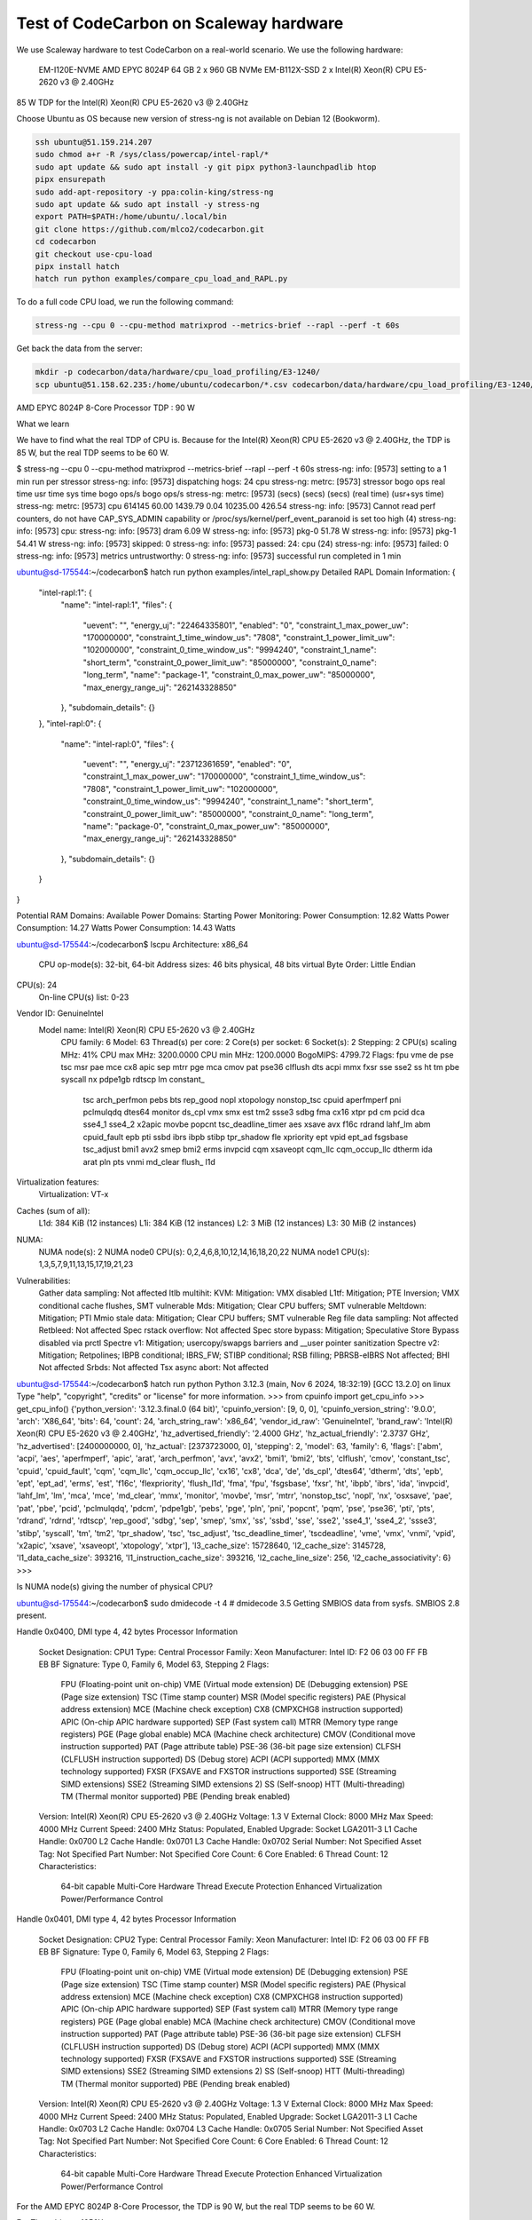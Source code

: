 .. _test_on_scaleway:


Test of CodeCarbon on Scaleway hardware
=======================================

We use Scaleway hardware to test CodeCarbon on a real-world scenario. We use the following hardware:


    EM-I120E-NVME   AMD EPYC 8024P     64 GB    2 x 960 GB NVMe
    EM-B112X-SSD    2 x Intel(R) Xeon(R) CPU E5-2620 v3 @ 2.40GHz

85 W TDP for the Intel(R) Xeon(R) CPU E5-2620 v3 @ 2.40GHz

Choose Ubuntu as OS because new version of stress-ng is not available on Debian 12 (Bookworm).

.. code-block:: console

    ssh ubuntu@51.159.214.207
    sudo chmod a+r -R /sys/class/powercap/intel-rapl/*
    sudo apt update && sudo apt install -y git pipx python3-launchpadlib htop
    pipx ensurepath
    sudo add-apt-repository -y ppa:colin-king/stress-ng
    sudo apt update && sudo apt install -y stress-ng
    export PATH=$PATH:/home/ubuntu/.local/bin
    git clone https://github.com/mlco2/codecarbon.git
    cd codecarbon
    git checkout use-cpu-load
    pipx install hatch
    hatch run python examples/compare_cpu_load_and_RAPL.py

To do a full code CPU load, we run the following command:

.. code-block:: console

    stress-ng --cpu 0 --cpu-method matrixprod --metrics-brief --rapl --perf -t 60s


Get back the data from the server:

.. code-block:: console

        mkdir -p codecarbon/data/hardware/cpu_load_profiling/E3-1240/
        scp ubuntu@51.158.62.235:/home/ubuntu/codecarbon/*.csv codecarbon/data/hardware/cpu_load_profiling/E3-1240/

AMD EPYC 8024P 8-Core Processor TDP : 90 W

What we learn

We have to find what the real TDP of CPU is. Because for the Intel(R) Xeon(R) CPU E5-2620 v3 @ 2.40GHz, the TDP is 85 W, but the real TDP seems to be 60 W.

$ stress-ng --cpu 0 --cpu-method matrixprod --metrics-brief --rapl --perf -t 60s
stress-ng: info:  [9573] setting to a 1 min run per stressor
stress-ng: info:  [9573] dispatching hogs: 24 cpu
stress-ng: metrc: [9573] stressor       bogo ops real time  usr time  sys time   bogo ops/s     bogo ops/s
stress-ng: metrc: [9573]                           (secs)    (secs)    (secs)   (real time) (usr+sys time)
stress-ng: metrc: [9573] cpu              614145     60.00   1439.79      0.04     10235.00         426.54
stress-ng: info:  [9573] Cannot read perf counters, do not have CAP_SYS_ADMIN capability or /proc/sys/kernel/perf_event_paranoid is set too high (4)
stress-ng: info:  [9573] cpu:
stress-ng: info:  [9573]  dram                    6.09 W
stress-ng: info:  [9573]  pkg-0                  51.78 W
stress-ng: info:  [9573]  pkg-1                  54.41 W
stress-ng: info:  [9573] skipped: 0
stress-ng: info:  [9573] passed: 24: cpu (24)
stress-ng: info:  [9573] failed: 0
stress-ng: info:  [9573] metrics untrustworthy: 0
stress-ng: info:  [9573] successful run completed in 1 min

ubuntu@sd-175544:~/codecarbon$ hatch run python examples/intel_rapl_show.py
Detailed RAPL Domain Information:
{
  "intel-rapl:1": {
    "name": "intel-rapl:1",
    "files": {
      "uevent": "",
      "energy_uj": "22464335801",
      "enabled": "0",
      "constraint_1_max_power_uw": "170000000",
      "constraint_1_time_window_us": "7808",
      "constraint_1_power_limit_uw": "102000000",
      "constraint_0_time_window_us": "9994240",
      "constraint_1_name": "short_term",
      "constraint_0_power_limit_uw": "85000000",
      "constraint_0_name": "long_term",
      "name": "package-1",
      "constraint_0_max_power_uw": "85000000",
      "max_energy_range_uj": "262143328850"
    },
    "subdomain_details": {}
  },
  "intel-rapl:0": {
    "name": "intel-rapl:0",
    "files": {
      "uevent": "",
      "energy_uj": "23712361659",
      "enabled": "0",
      "constraint_1_max_power_uw": "170000000",
      "constraint_1_time_window_us": "7808",
      "constraint_1_power_limit_uw": "102000000",
      "constraint_0_time_window_us": "9994240",
      "constraint_1_name": "short_term",
      "constraint_0_power_limit_uw": "85000000",
      "constraint_0_name": "long_term",
      "name": "package-0",
      "constraint_0_max_power_uw": "85000000",
      "max_energy_range_uj": "262143328850"
    },
    "subdomain_details": {}
  }
}

Potential RAM Domains:
Available Power Domains:
Starting Power Monitoring:
Power Consumption: 12.82 Watts
Power Consumption: 14.27 Watts
Power Consumption: 14.43 Watts

ubuntu@sd-175544:~/codecarbon$ lscpu
Architecture:             x86_64
  CPU op-mode(s):         32-bit, 64-bit
  Address sizes:          46 bits physical, 48 bits virtual
  Byte Order:             Little Endian
CPU(s):                   24
  On-line CPU(s) list:    0-23
Vendor ID:                GenuineIntel
  Model name:             Intel(R) Xeon(R) CPU E5-2620 v3 @ 2.40GHz
    CPU family:           6
    Model:                63
    Thread(s) per core:   2
    Core(s) per socket:   6
    Socket(s):            2
    Stepping:             2
    CPU(s) scaling MHz:   41%
    CPU max MHz:          3200.0000
    CPU min MHz:          1200.0000
    BogoMIPS:             4799.72
    Flags:                fpu vme de pse tsc msr pae mce cx8 apic sep mtrr pge mca cmov pat pse36 clflush dts acpi mmx fxsr sse sse2 ss ht tm pbe syscall nx pdpe1gb rdtscp lm constant_
                          tsc arch_perfmon pebs bts rep_good nopl xtopology nonstop_tsc cpuid aperfmperf pni pclmulqdq dtes64 monitor ds_cpl vmx smx est tm2 ssse3 sdbg fma cx16 xtpr pd
                          cm pcid dca sse4_1 sse4_2 x2apic movbe popcnt tsc_deadline_timer aes xsave avx f16c rdrand lahf_lm abm cpuid_fault epb pti ssbd ibrs ibpb stibp tpr_shadow fle
                          xpriority ept vpid ept_ad fsgsbase tsc_adjust bmi1 avx2 smep bmi2 erms invpcid cqm xsaveopt cqm_llc cqm_occup_llc dtherm ida arat pln pts vnmi md_clear flush_
                          l1d
Virtualization features:
  Virtualization:         VT-x
Caches (sum of all):
  L1d:                    384 KiB (12 instances)
  L1i:                    384 KiB (12 instances)
  L2:                     3 MiB (12 instances)
  L3:                     30 MiB (2 instances)
NUMA:
  NUMA node(s):           2
  NUMA node0 CPU(s):      0,2,4,6,8,10,12,14,16,18,20,22
  NUMA node1 CPU(s):      1,3,5,7,9,11,13,15,17,19,21,23
Vulnerabilities:
  Gather data sampling:   Not affected
  Itlb multihit:          KVM: Mitigation: VMX disabled
  L1tf:                   Mitigation; PTE Inversion; VMX conditional cache flushes, SMT vulnerable
  Mds:                    Mitigation; Clear CPU buffers; SMT vulnerable
  Meltdown:               Mitigation; PTI
  Mmio stale data:        Mitigation; Clear CPU buffers; SMT vulnerable
  Reg file data sampling: Not affected
  Retbleed:               Not affected
  Spec rstack overflow:   Not affected
  Spec store bypass:      Mitigation; Speculative Store Bypass disabled via prctl
  Spectre v1:             Mitigation; usercopy/swapgs barriers and __user pointer sanitization
  Spectre v2:             Mitigation; Retpolines; IBPB conditional; IBRS_FW; STIBP conditional; RSB filling; PBRSB-eIBRS Not affected; BHI Not affected
  Srbds:                  Not affected
  Tsx async abort:        Not affected

ubuntu@sd-175544:~/codecarbon$ hatch run python
Python 3.12.3 (main, Nov  6 2024, 18:32:19) [GCC 13.2.0] on linux
Type "help", "copyright", "credits" or "license" for more information.
>>> from cpuinfo import get_cpu_info
>>> get_cpu_info()
{'python_version': '3.12.3.final.0 (64 bit)', 'cpuinfo_version': [9, 0, 0], 'cpuinfo_version_string': '9.0.0', 'arch': 'X86_64', 'bits': 64, 'count': 24, 'arch_string_raw': 'x86_64', 'vendor_id_raw': 'GenuineIntel', 'brand_raw': 'Intel(R) Xeon(R) CPU E5-2620 v3 @ 2.40GHz', 'hz_advertised_friendly': '2.4000 GHz', 'hz_actual_friendly': '2.3737 GHz', 'hz_advertised': [2400000000, 0], 'hz_actual': [2373723000, 0], 'stepping': 2, 'model': 63, 'family': 6, 'flags': ['abm', 'acpi', 'aes', 'aperfmperf', 'apic', 'arat', 'arch_perfmon', 'avx', 'avx2', 'bmi1', 'bmi2', 'bts', 'clflush', 'cmov', 'constant_tsc', 'cpuid', 'cpuid_fault', 'cqm', 'cqm_llc', 'cqm_occup_llc', 'cx16', 'cx8', 'dca', 'de', 'ds_cpl', 'dtes64', 'dtherm', 'dts', 'epb', 'ept', 'ept_ad', 'erms', 'est', 'f16c', 'flexpriority', 'flush_l1d', 'fma', 'fpu', 'fsgsbase', 'fxsr', 'ht', 'ibpb', 'ibrs', 'ida', 'invpcid', 'lahf_lm', 'lm', 'mca', 'mce', 'md_clear', 'mmx', 'monitor', 'movbe', 'msr', 'mtrr', 'nonstop_tsc', 'nopl', 'nx', 'osxsave', 'pae', 'pat', 'pbe', 'pcid', 'pclmulqdq', 'pdcm', 'pdpe1gb', 'pebs', 'pge', 'pln', 'pni', 'popcnt', 'pqm', 'pse', 'pse36', 'pti', 'pts', 'rdrand', 'rdrnd', 'rdtscp', 'rep_good', 'sdbg', 'sep', 'smep', 'smx', 'ss', 'ssbd', 'sse', 'sse2', 'sse4_1', 'sse4_2', 'ssse3', 'stibp', 'syscall', 'tm', 'tm2', 'tpr_shadow', 'tsc', 'tsc_adjust', 'tsc_deadline_timer', 'tscdeadline', 'vme', 'vmx', 'vnmi', 'vpid', 'x2apic', 'xsave', 'xsaveopt', 'xtopology', 'xtpr'], 'l3_cache_size': 15728640, 'l2_cache_size': 3145728, 'l1_data_cache_size': 393216, 'l1_instruction_cache_size': 393216, 'l2_cache_line_size': 256, 'l2_cache_associativity': 6}
>>>


Is NUMA node(s) giving the number of physical CPU?

ubuntu@sd-175544:~/codecarbon$ sudo dmidecode -t 4
# dmidecode 3.5
Getting SMBIOS data from sysfs.
SMBIOS 2.8 present.

Handle 0x0400, DMI type 4, 42 bytes
Processor Information
	Socket Designation: CPU1
	Type: Central Processor
	Family: Xeon
	Manufacturer: Intel
	ID: F2 06 03 00 FF FB EB BF
	Signature: Type 0, Family 6, Model 63, Stepping 2
	Flags:
		FPU (Floating-point unit on-chip)
		VME (Virtual mode extension)
		DE (Debugging extension)
		PSE (Page size extension)
		TSC (Time stamp counter)
		MSR (Model specific registers)
		PAE (Physical address extension)
		MCE (Machine check exception)
		CX8 (CMPXCHG8 instruction supported)
		APIC (On-chip APIC hardware supported)
		SEP (Fast system call)
		MTRR (Memory type range registers)
		PGE (Page global enable)
		MCA (Machine check architecture)
		CMOV (Conditional move instruction supported)
		PAT (Page attribute table)
		PSE-36 (36-bit page size extension)
		CLFSH (CLFLUSH instruction supported)
		DS (Debug store)
		ACPI (ACPI supported)
		MMX (MMX technology supported)
		FXSR (FXSAVE and FXSTOR instructions supported)
		SSE (Streaming SIMD extensions)
		SSE2 (Streaming SIMD extensions 2)
		SS (Self-snoop)
		HTT (Multi-threading)
		TM (Thermal monitor supported)
		PBE (Pending break enabled)
	Version: Intel(R) Xeon(R) CPU E5-2620 v3 @ 2.40GHz
	Voltage: 1.3 V
	External Clock: 8000 MHz
	Max Speed: 4000 MHz
	Current Speed: 2400 MHz
	Status: Populated, Enabled
	Upgrade: Socket LGA2011-3
	L1 Cache Handle: 0x0700
	L2 Cache Handle: 0x0701
	L3 Cache Handle: 0x0702
	Serial Number: Not Specified
	Asset Tag: Not Specified
	Part Number: Not Specified
	Core Count: 6
	Core Enabled: 6
	Thread Count: 12
	Characteristics:
		64-bit capable
		Multi-Core
		Hardware Thread
		Execute Protection
		Enhanced Virtualization
		Power/Performance Control

Handle 0x0401, DMI type 4, 42 bytes
Processor Information
	Socket Designation: CPU2
	Type: Central Processor
	Family: Xeon
	Manufacturer: Intel
	ID: F2 06 03 00 FF FB EB BF
	Signature: Type 0, Family 6, Model 63, Stepping 2
	Flags:
		FPU (Floating-point unit on-chip)
		VME (Virtual mode extension)
		DE (Debugging extension)
		PSE (Page size extension)
		TSC (Time stamp counter)
		MSR (Model specific registers)
		PAE (Physical address extension)
		MCE (Machine check exception)
		CX8 (CMPXCHG8 instruction supported)
		APIC (On-chip APIC hardware supported)
		SEP (Fast system call)
		MTRR (Memory type range registers)
		PGE (Page global enable)
		MCA (Machine check architecture)
		CMOV (Conditional move instruction supported)
		PAT (Page attribute table)
		PSE-36 (36-bit page size extension)
		CLFSH (CLFLUSH instruction supported)
		DS (Debug store)
		ACPI (ACPI supported)
		MMX (MMX technology supported)
		FXSR (FXSAVE and FXSTOR instructions supported)
		SSE (Streaming SIMD extensions)
		SSE2 (Streaming SIMD extensions 2)
		SS (Self-snoop)
		HTT (Multi-threading)
		TM (Thermal monitor supported)
		PBE (Pending break enabled)
	Version: Intel(R) Xeon(R) CPU E5-2620 v3 @ 2.40GHz
	Voltage: 1.3 V
	External Clock: 8000 MHz
	Max Speed: 4000 MHz
	Current Speed: 2400 MHz
	Status: Populated, Enabled
	Upgrade: Socket LGA2011-3
	L1 Cache Handle: 0x0703
	L2 Cache Handle: 0x0704
	L3 Cache Handle: 0x0705
	Serial Number: Not Specified
	Asset Tag: Not Specified
	Part Number: Not Specified
	Core Count: 6
	Core Enabled: 6
	Thread Count: 12
	Characteristics:
		64-bit capable
		Multi-Core
		Hardware Thread
		Execute Protection
		Enhanced Virtualization
		Power/Performance Control


For the AMD EPYC 8024P 8-Core Processor, the TDP is 90 W, but the real TDP seems to be 60 W.

For Threadripper 1950X

stress-ng --cpu 0 --cpu-method matrixprod --metrics-brief --rapl --perf -t 60s
stress-ng: info:  [135178] setting to a 1 min run per stressor
stress-ng: info:  [135178] dispatching hogs: 128 cpu
stress-ng: metrc: [135178] stressor       bogo ops real time  usr time  sys time   bogo ops/s     bogo ops/s
stress-ng: metrc: [135178]                           (secs)    (secs)    (secs)   (real time) (usr+sys time)
stress-ng: metrc: [135178] cpu             1028008     60.02   1908.89      0.59     17128.73         538.37
stress-ng: info:  [135178] Cannot read perf counters, do not have CAP_SYS_ADMIN capability or /proc/sys/kernel/perf_event_paranoid is set too high (4)
stress-ng: info:  [135178] cpu:
stress-ng: info:  [135178]  core                    8.57 W
stress-ng: info:  [135178]  pkg-0-die-0           169.95 W
stress-ng: info:  [135178]  pkg-0-die-1           169.95 W
stress-ng: info:  [135178] skipped: 0
stress-ng: info:  [135178] passed: 128: cpu (128)
stress-ng: info:  [135178] failed: 0
stress-ng: info:  [135178] metrics untrustworthy: 0
stress-ng: info:  [135178] successful run completed in 1 min

Intel(R) Xeon(R) CPU E3-1240 V2 @ 3.40GHz

$ stress-ng --cpu 0 --cpu-method matrixprod --metrics-brief --rapl --perf -t 60s
stress-ng: info:  [5175] setting to a 1 min run per stressor
stress-ng: info:  [5175] dispatching hogs: 8 cpu
stress-ng: metrc: [5175] stressor       bogo ops real time  usr time  sys time   bogo ops/s     bogo ops/s
stress-ng: metrc: [5175]                           (secs)    (secs)    (secs)   (real time) (usr+sys time)
stress-ng: metrc: [5175] cpu              342094     60.00    475.41      0.94      5701.11         718.15
stress-ng: info:  [5175] Cannot read perf counters, do not have CAP_SYS_ADMIN capability or /proc/sys/kernel/perf_event_paranoid is set too high (4)
stress-ng: info:  [5175] cpu:
stress-ng: info:  [5175]  core                   40.44 W
stress-ng: info:  [5175]  pkg-0                  44.00 W
stress-ng: info:  [5175] skipped: 0
stress-ng: info:  [5175] passed: 8: cpu (8)
stress-ng: info:  [5175] failed: 0
stress-ng: info:  [5175] metrics untrustworthy: 0
stress-ng: info:  [5175] successful run completed in 1 min
